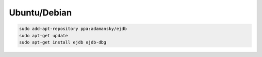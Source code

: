 
Ubuntu/Debian
=============

.. code-block:: sh

    sudo add-apt-repository ppa:adamansky/ejdb
    sudo apt-get update
    sudo apt-get install ejdb ejdb-dbg

